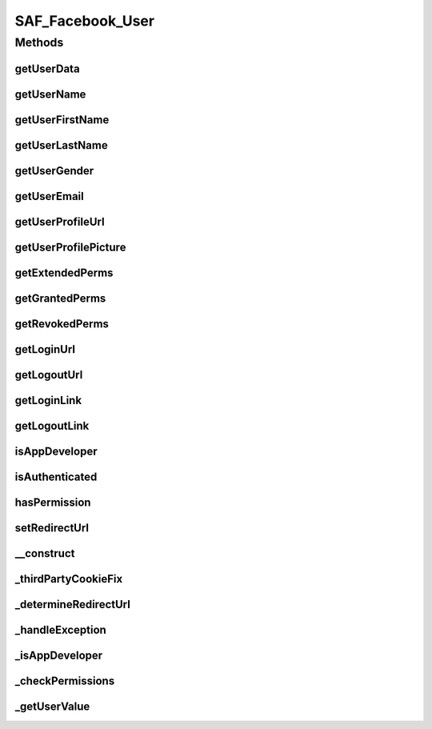 .. /saf_facebook_user.php generated using docpx on 01/16/13 09:23pm


SAF_Facebook_User
*****************



Methods
=======

getUserData
-----------

.. function:: getUserData()



getUserName
-----------

.. function:: getUserName()



getUserFirstName
----------------

.. function:: getUserFirstName()



getUserLastName
---------------

.. function:: getUserLastName()



getUserGender
-------------

.. function:: getUserGender()



getUserEmail
------------

.. function:: getUserEmail()



getUserProfileUrl
-----------------

.. function:: getUserProfileUrl()



getUserProfilePicture
---------------------

.. function:: getUserProfilePicture()



getExtendedPerms
----------------

.. function:: getExtendedPerms()



getGrantedPerms
---------------

.. function:: getGrantedPerms()



getRevokedPerms
---------------

.. function:: getRevokedPerms()



getLoginUrl
-----------

.. function:: getLoginUrl()



getLogoutUrl
------------

.. function:: getLogoutUrl()



getLoginLink
------------

.. function:: getLoginLink()



getLogoutLink
-------------

.. function:: getLogoutLink()



isAppDeveloper
--------------

.. function:: isAppDeveloper()



isAuthenticated
---------------

.. function:: isAuthenticated()



hasPermission
-------------

.. function:: hasPermission()


    CHECK IF USER HAS PERMISSION
    Determine if a user has allowed a specific permission


    :param string: permission to check

    :rtype: bool 



setRedirectUrl
--------------

.. function:: setRedirectUrl()



__construct
-----------

.. function:: __construct()


    CONSTRUCTOR


    :rtype: void 



_thirdPartyCookieFix
--------------------

.. function:: _thirdPartyCookieFix()


    THIRD PARTY COOKIE FIX
    
    Checks if a session cookie is not set and if so, automatically redirects
    the user to the base URL with a 'saf_redirect' URL param. The app then
    starts the session on the 'real' server and immediately redirects back
    to the proper URL (tab or convas);


    :rtype: string 



_determineRedirectUrl
---------------------

.. function:: _determineRedirectUrl()


    DETERMINE REDIRECT URL
    
    Returns the proper redirect URL for use with getLoginUrl()


    :rtype: string 



_handleException
----------------

.. function:: _handleException()


    HANDLE EXCEPTION


    :rtype: void 



_isAppDeveloper
---------------

.. function:: _isAppDeveloper()


    DETERMINE IF USER IS THE APP DEVELOPER


    :rtype: boolean 



_checkPermissions
-----------------

.. function:: _checkPermissions()


    CHECK PERMISSIONS


    :rtype: void 



_getUserValue
-------------

.. function:: _getUserValue()


    GET USER VALUE
    
    Return a clean value whether the key exits or not


    :param string: key to check for
    :param mixed: default value if not set

    :rtype: mixed 



